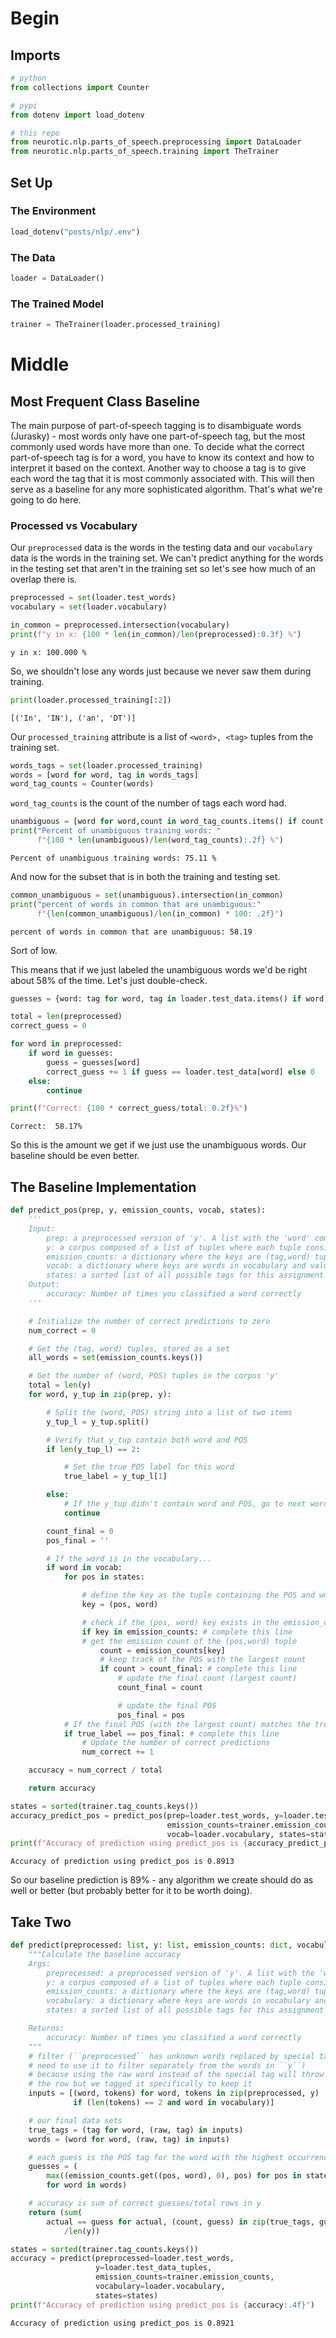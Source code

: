 #+BEGIN_COMMENT
.. title: Parts-of-Speech Tagging: Most Frequent Class Baseline
.. slug: parts-of-speech-tagging-most-frequent-class-baseline
.. date: 2020-11-17 18:23:32 UTC-08:00
.. tags: nlp,pos tagging
.. category: NLP
.. link: 
.. description: Building the Most Frequent Class baseline for WSJ POS tagging.
.. type: text

#+END_COMMENT
#+OPTIONS: ^:{}
#+TOC: headlines 3

#+PROPERTY: header-args :session ~/.local/share/jupyter/runtime/kernel-6f7a1dc1-2226-4c47-9731-6e45efa2b7b4-ssh.json

#+BEGIN_SRC python :results none :exports none
%load_ext autoreload
%autoreload 2
#+END_SRC
* Begin
** Imports
#+begin_src python :results none
# python
from collections import Counter

# pypi
from dotenv import load_dotenv

# this repo
from neurotic.nlp.parts_of_speech.preprocessing import DataLoader
from neurotic.nlp.parts_of_speech.training import TheTrainer
#+end_src
** Set Up
*** The Environment
#+begin_src python :results none
load_dotenv("posts/nlp/.env")
#+end_src
*** The Data
#+begin_src python :results none
loader = DataLoader()
#+end_src
*** The Trained Model
#+begin_src python :results none
trainer = TheTrainer(loader.processed_training)
#+end_src
* Middle
** Most Frequent Class Baseline
   The main purpose of part-of-speech tagging is to disambiguate words (Jurasky) - most words only have one part-of-speech tag, but the most commonly used words have more than one. To decide what the correct part-of-speech tag is for a word, you have to know its context and how to interpret it based on the context. Another way to choose a tag is to give each word the tag that it is most commonly associated with. This will then serve as a baseline for any more sophisticated algorithm. That's what we're going to do here.

*** Processed vs Vocabulary
    Our =preprocessed= data is the words in the testing data and our =vocabulary= data is the words in the training set. We can't predict anything for the words in the testing set that aren't in the training set so let's see how much of an overlap there is.

#+begin_src python :results output :exports both
preprocessed = set(loader.test_words)
vocabulary = set(loader.vocabulary)

in_common = preprocessed.intersection(vocabulary)
print(f"y in x: {100 * len(in_common)/len(preprocessed):0.3f} %")
#+end_src

#+RESULTS:
: y in x: 100.000 %

So, we shouldn't lose any words just because we never saw them during training.

#+begin_src python :results output :exports both
print(loader.processed_training[:2])
#+end_src

#+RESULTS:
: [('In', 'IN'), ('an', 'DT')]

Our =processed_training= attribute is a list of =<word>, <tag>= tuples from the training set.

#+begin_src python :results none
words_tags = set(loader.processed_training)
words = [word for word, tag in words_tags]
word_tag_counts = Counter(words)
#+end_src

=word_tag_counts= is the count of the number of tags each word had.

#+begin_src python :results output :exports both
unambiguous = [word for word,count in word_tag_counts.items() if count == 1]
print("Percent of unambiguous training words: "
      f"{100 * len(unambiguous)/len(word_tag_counts):.2f} %")
#+end_src

#+RESULTS:
: Percent of unambiguous training words: 75.11 %

And now for the subset that is in both the training and testing set.

#+begin_src python :results output :exports both
common_unambiguous = set(unambiguous).intersection(in_common)
print("percent of words in common that are unambiguous:"
      f"{len(common_unambiguous)/len(in_common) * 100: .2f}")
#+end_src

#+RESULTS:
: percent of words in common that are unambiguous: 58.19

Sort of low.

This means that if we just labeled the unambiguous words we'd be right about 58% of the time. Let's just double-check.

#+begin_src python :results output :exports both
guesses = {word: tag for word, tag in loader.test_data.items() if word in unambiguous}

total = len(preprocessed)
correct_guess = 0

for word in preprocessed:
    if word in guesses:
        guess = guesses[word]
        correct_guess += 1 if guess == loader.test_data[word] else 0
    else:
        continue

print(f"Correct: {100 * correct_guess/total: 0.2f}%")
#+end_src

#+RESULTS:
: Correct:  58.17%

So this is the amount we get if we just use the unambiguous words. Our baseline should be even better.
** The Baseline Implementation
#+begin_src python :results none
def predict_pos(prep, y, emission_counts, vocab, states):
    '''
    Input: 
        prep: a preprocessed version of 'y'. A list with the 'word' component of the tuples.
        y: a corpus composed of a list of tuples where each tuple consists of (word, POS)
        emission_counts: a dictionary where the keys are (tag,word) tuples and the value is the count
        vocab: a dictionary where keys are words in vocabulary and value is an index
        states: a sorted list of all possible tags for this assignment
    Output: 
        accuracy: Number of times you classified a word correctly
    '''
    
    # Initialize the number of correct predictions to zero
    num_correct = 0
    
    # Get the (tag, word) tuples, stored as a set
    all_words = set(emission_counts.keys())
    
    # Get the number of (word, POS) tuples in the corpus 'y'
    total = len(y)
    for word, y_tup in zip(prep, y): 

        # Split the (word, POS) string into a list of two items
        y_tup_l = y_tup.split()
        
        # Verify that y_tup contain both word and POS
        if len(y_tup_l) == 2:
            
            # Set the true POS label for this word
            true_label = y_tup_l[1]

        else:
            # If the y_tup didn't contain word and POS, go to next word
            continue
    
        count_final = 0
        pos_final = ''
        
        # If the word is in the vocabulary...
        if word in vocab:
            for pos in states:

                # define the key as the tuple containing the POS and word
                key = (pos, word)

                # check if the (pos, word) key exists in the emission_counts dictionary
                if key in emission_counts: # complete this line
                # get the emission count of the (pos,word) tuple 
                    count = emission_counts[key]
                    # keep track of the POS with the largest count
                    if count > count_final: # complete this line
                        # update the final count (largest count)
                        count_final = count

                        # update the final POS
                        pos_final = pos
            # If the final POS (with the largest count) matches the true POS:
            if true_label == pos_final: # complete this line
                # Update the number of correct predictions
                num_correct += 1
            
    accuracy = num_correct / total
    
    return accuracy
#+end_src

#+begin_src python :results output :exports both
states = sorted(trainer.tag_counts.keys())
accuracy_predict_pos = predict_pos(prep=loader.test_words, y=loader.test_data_raw,
                                   emission_counts=trainer.emission_counts,
                                   vocab=loader.vocabulary, states=states)
print(f"Accuracy of prediction using predict_pos is {accuracy_predict_pos:.4f}")
#+end_src

#+RESULTS:
: Accuracy of prediction using predict_pos is 0.8913

So our baseline prediction is 89% - any algorithm we create should do as well or better (but probably better for it to be worth doing).

** Take Two
#+begin_src python :results none
def predict(preprocessed: list, y: list, emission_counts: dict, vocabulary: dict, states: list):
    """Calculate the baseline accuracy
    Args: 
        preprocessed: a preprocessed version of 'y'. A list with the 'word' component of the tuples.
        y: a corpus composed of a list of tuples where each tuple consists of (word, POS)
        emission_counts: a dictionary where the keys are (tag,word) tuples and the value is the count
        vocabulary: a dictionary where keys are words in vocabulary and value is an index
        states: a sorted list of all possible tags for this assignment

    Returns: 
        accuracy: Number of times you classified a word correctly
    """
    # filter (``preprocessed`` has unknown words replaced by special tags so we
    # need to use it to filter separately from the words in ``y``)
    # because using the raw word instead of the special tag will throw away
    # the row but we tagged it specifically to keep it
    inputs = [(word, tokens) for word, tokens in zip(preprocessed, y)
              if (len(tokens) == 2 and word in vocabulary)]

    # our final data sets    
    true_tags = (tag for word, (raw, tag) in inputs)
    words = (word for word, (raw, tag) in inputs)

    # each guess is the POS tag for the word with the highest occurrence in the training data
    guesses = (
        max((emission_counts.get((pos, word), 0), pos) for pos in states)
        for word in words)

    # accuracy is sum of correct guesses/total rows in y
    return (sum(
        actual == guess for actual, (count, guess) in zip(true_tags, guesses))
            /len(y))

#+end_src   

#+begin_src python :results output :exports both
states = sorted(trainer.tag_counts.keys())
accuracy = predict(preprocessed=loader.test_words,
                   y=loader.test_data_tuples,
                   emission_counts=trainer.emission_counts,
                   vocabulary=loader.vocabulary,
                   states=states)
print(f"Accuracy of prediction using predict_pos is {accuracy:.4f}")
#+end_src

#+RESULTS:
: Accuracy of prediction using predict_pos is 0.8921

